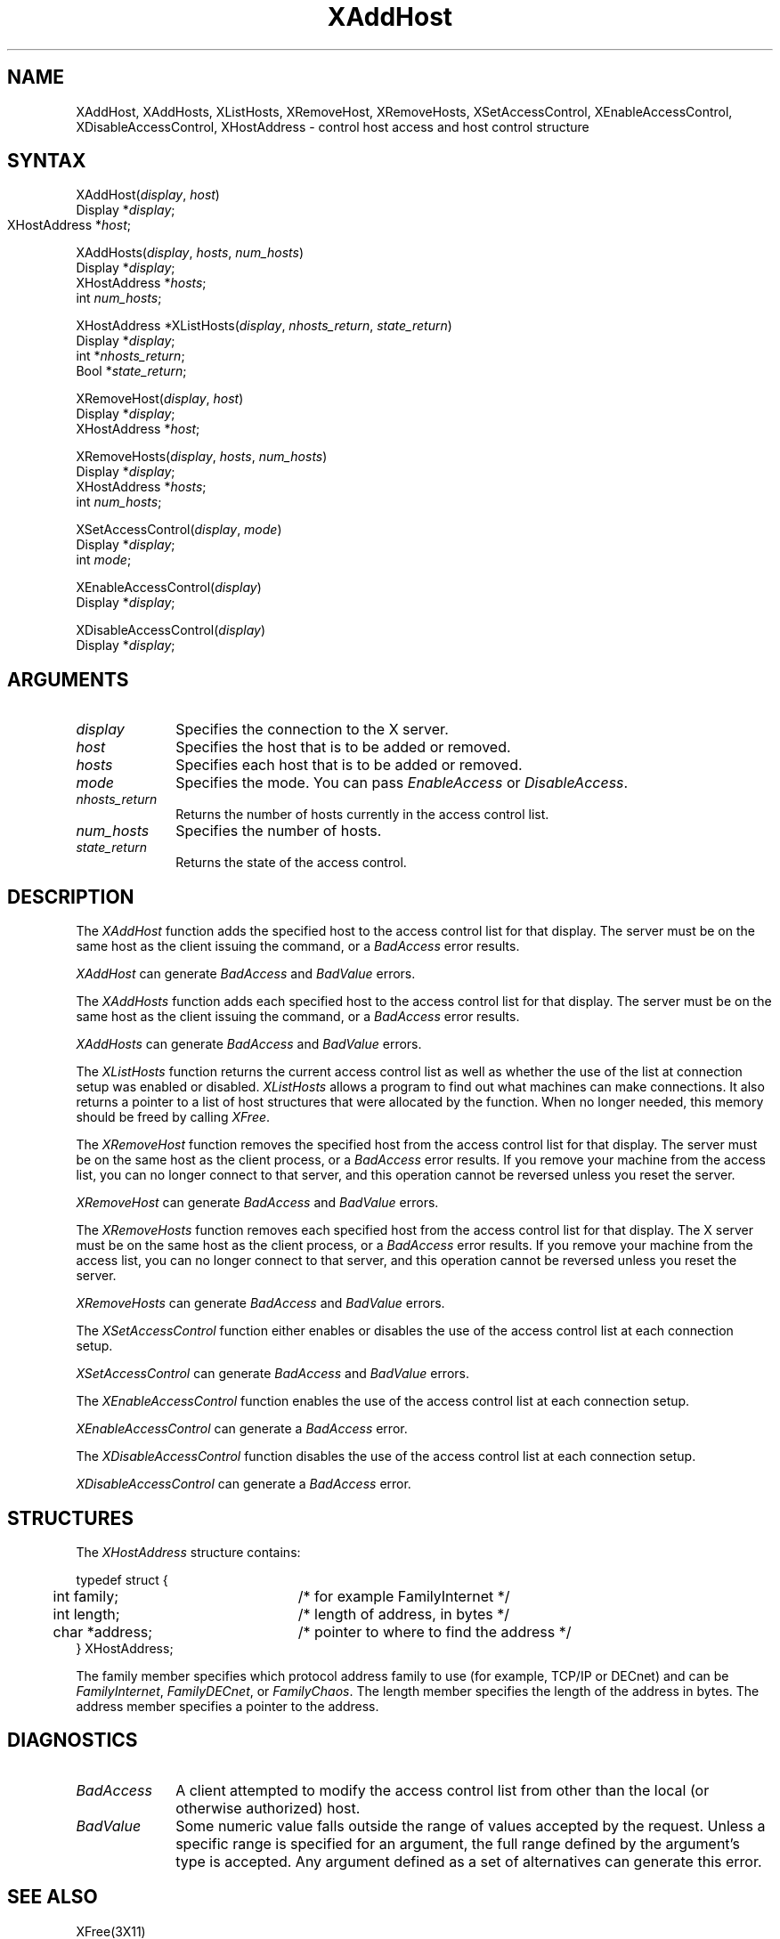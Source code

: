 .\" Copyright \(co 1985, 1986, 1987, 1988, 1989, 1990, 1991, 1994, 1996 X Consortium
.\"
.\" Permission is hereby granted, free of charge, to any person obtaining
.\" a copy of this software and associated documentation files (the
.\" "Software"), to deal in the Software without restriction, including
.\" without limitation the rights to use, copy, modify, merge, publish,
.\" distribute, sublicense, and/or sell copies of the Software, and to
.\" permit persons to whom the Software is furnished to do so, subject to
.\" the following conditions:
.\"
.\" The above copyright notice and this permission notice shall be included
.\" in all copies or substantial portions of the Software.
.\"
.\" THE SOFTWARE IS PROVIDED "AS IS", WITHOUT WARRANTY OF ANY KIND, EXPRESS
.\" OR IMPLIED, INCLUDING BUT NOT LIMITED TO THE WARRANTIES OF
.\" MERCHANTABILITY, FITNESS FOR A PARTICULAR PURPOSE AND NONINFRINGEMENT.
.\" IN NO EVENT SHALL THE X CONSORTIUM BE LIABLE FOR ANY CLAIM, DAMAGES OR
.\" OTHER LIABILITY, WHETHER IN AN ACTION OF CONTRACT, TORT OR OTHERWISE,
.\" ARISING FROM, OUT OF OR IN CONNECTION WITH THE SOFTWARE OR THE USE OR
.\" OTHER DEALINGS IN THE SOFTWARE.
.\"
.\" Except as contained in this notice, the name of the X Consortium shall
.\" not be used in advertising or otherwise to promote the sale, use or
.\" other dealings in this Software without prior written authorization
.\" from the X Consortium.
.\"
.\" Copyright \(co 1985, 1986, 1987, 1988, 1989, 1990, 1991 by
.\" Digital Equipment Corporation
.\"
.\" Portions Copyright \(co 1990, 1991 by
.\" Tektronix, Inc.
.\"
.\" Permission to use, copy, modify and distribute this documentation for
.\" any purpose and without fee is hereby granted, provided that the above
.\" copyright notice appears in all copies and that both that copyright notice
.\" and this permission notice appear in all copies, and that the names of
.\" Digital and Tektronix not be used in in advertising or publicity pertaining
.\" to this documentation without specific, written prior permission.
.\" Digital and Tektronix makes no representations about the suitability
.\" of this documentation for any purpose.
.\" It is provided ``as is'' without express or implied warranty.
.\" 
.ds xT X Toolkit Intrinsics \- C Language Interface
.ds xW Athena X Widgets \- C Language X Toolkit Interface
.ds xL Xlib \- C Language X Interface
.ds xC Inter-Client Communication Conventions Manual
.na
.de Ds
.nf
.\\$1D \\$2 \\$1
.ft 1
.\".ps \\n(PS
.\".if \\n(VS>=40 .vs \\n(VSu
.\".if \\n(VS<=39 .vs \\n(VSp
..
.de De
.ce 0
.if \\n(BD .DF
.nr BD 0
.in \\n(OIu
.if \\n(TM .ls 2
.sp \\n(DDu
.fi
..
.de FD
.LP
.KS
.TA .5i 3i
.ta .5i 3i
.nf
..
.de FN
.fi
.KE
.LP
..
.de IN		\" send an index entry to the stderr
..
.de C{
.KS
.nf
.D
.\"
.\"	choose appropriate monospace font
.\"	the imagen conditional, 480,
.\"	may be changed to L if LB is too
.\"	heavy for your eyes...
.\"
.ie "\\*(.T"480" .ft L
.el .ie "\\*(.T"300" .ft L
.el .ie "\\*(.T"202" .ft PO
.el .ie "\\*(.T"aps" .ft CW
.el .ft R
.ps \\n(PS
.ie \\n(VS>40 .vs \\n(VSu
.el .vs \\n(VSp
..
.de C}
.DE
.R
..
.de Pn
.ie t \\$1\fB\^\\$2\^\fR\\$3
.el \\$1\fI\^\\$2\^\fP\\$3
..
.de ZN
.ie t \fB\^\\$1\^\fR\\$2
.el \fI\^\\$1\^\fP\\$2
..
.de hN
.ie t <\fB\\$1\fR>\\$2
.el <\fI\\$1\fP>\\$2
..
.de NT
.ne 7
.ds NO Note
.if \\n(.$>$1 .if !'\\$2'C' .ds NO \\$2
.if \\n(.$ .if !'\\$1'C' .ds NO \\$1
.ie n .sp
.el .sp 10p
.TB
.ce
\\*(NO
.ie n .sp
.el .sp 5p
.if '\\$1'C' .ce 99
.if '\\$2'C' .ce 99
.in +5n
.ll -5n
.R
..
.		\" Note End -- doug kraft 3/85
.de NE
.ce 0
.in -5n
.ll +5n
.ie n .sp
.el .sp 10p
..
.ny0
.TH XAddHost 3X11 "Release 6.3" "X Version 11" "XLIB FUNCTIONS"
.SH NAME
XAddHost, XAddHosts, XListHosts, XRemoveHost, XRemoveHosts, XSetAccessControl, XEnableAccessControl, XDisableAccessControl, XHostAddress \- control host access and host control structure
.SH SYNTAX
XAddHost\^(\^\fIdisplay\fP, \fIhost\fP\^)
.br
      Display *\fIdisplay\fP\^;
.br
      XHostAddress *\fIhost\fP\^;	
.LP
XAddHosts\^(\^\fIdisplay\fP, \fIhosts\fP, \fInum_hosts\fP\^)
.br
      Display *\fIdisplay\fP\^;
.br
      XHostAddress *\fIhosts\fP\^;
.br
      int \fInum_hosts\fP\^;
.LP
XHostAddress *XListHosts\^(\^\fIdisplay\fP, \fInhosts_return\fP, \fIstate_return\fP\^)
.br
      Display *\fIdisplay\fP\^;
.br
      int *\fInhosts_return\fP\^;
.br
      Bool *\fIstate_return\fP\^;
.LP
XRemoveHost\^(\^\fIdisplay\fP, \fIhost\fP\^)
.br
      Display *\fIdisplay\fP\^;
.br
      XHostAddress *\fIhost\fP\^;
.LP
XRemoveHosts\^(\^\fIdisplay\fP, \fIhosts\fP, \fInum_hosts\fP\^)
.br
      Display *\fIdisplay\fP\^;
.br
      XHostAddress *\fIhosts\fP\^;
.br
      int \fInum_hosts\fP\^;
.LP
XSetAccessControl\^(\^\fIdisplay\fP, \fImode\fP\^)
.br
      Display *\fIdisplay\fP\^;
.br
      int \fImode\fP\^;
.LP
XEnableAccessControl\^(\^\fIdisplay\fP\^)
.br
      Display *\fIdisplay\fP\^;
.LP
XDisableAccessControl\^(\^\fIdisplay\fP\^)
.br
      Display *\fIdisplay\fP\^;
.SH ARGUMENTS
.IP \fIdisplay\fP 1i
Specifies the connection to the X server.
.ds Ho added or removed
.IP \fIhost\fP 1i
Specifies the host that is to be \*(Ho.
.ds Ho added or removed
.IP \fIhosts\fP 1i
Specifies each host that is to be \*(Ho.
.IP \fImode\fP 1i
Specifies the mode.
You can pass
.ZN EnableAccess
or
.ZN DisableAccess .
.IP \fInhosts_return\fP 1i
Returns the number of hosts currently in the access control list.
.IP \fInum_hosts\fP 1i
Specifies the number of hosts.
.IP \fIstate_return\fP 1i
Returns the state of the access control.
.SH DESCRIPTION
The
.ZN XAddHost
function adds the specified host to the access control list for that display.
The server must be on the same host as the client issuing the command, or a
.ZN BadAccess
error results.
.LP
.ZN XAddHost
can generate
.ZN BadAccess
and
.ZN BadValue
errors.
.LP
The
.ZN XAddHosts
function adds each specified host to the access control list for that display.
The server must be on the same host as the client issuing the command, or a
.ZN BadAccess
error results.
.LP
.ZN XAddHosts
can generate
.ZN BadAccess
and
.ZN BadValue
errors.
.LP
The
.ZN XListHosts
function returns the current access control list as well as whether the use 
of the list at connection setup was enabled or disabled.
.ZN XListHosts
allows a program to find out what machines can make connections.
It also returns a pointer to a list of host structures that
were allocated by the function. 
When no longer needed,
this memory should be freed by calling
.ZN XFree .
.LP
The
.ZN XRemoveHost
function removes the specified host from the access control list 
for that display.
The server must be on the same host as the client process, or a
.ZN BadAccess
error results.
If you remove your machine from the access list,
you can no longer connect to that server,
and this operation cannot be reversed unless you reset the server.
.LP
.ZN XRemoveHost
can generate
.ZN BadAccess
and
.ZN BadValue
errors.
.LP
The
.ZN XRemoveHosts
function removes each specified host from the access control list for that 
display.  
The X server must be on the same host as the client process, or a
.ZN BadAccess
error results.
If you remove your machine from the access list, 
you can no longer connect to that server,
and this operation cannot be reversed unless you reset the server.
.LP
.ZN XRemoveHosts
can generate
.ZN BadAccess
and
.ZN BadValue
errors.
.LP
The
.ZN XSetAccessControl
function either enables or disables the use of the access control list 
at each connection setup.
.LP
.ZN XSetAccessControl
can generate
.ZN BadAccess
and
.ZN BadValue 
errors.
.LP
The
.ZN XEnableAccessControl
function enables the use of the access control list at each connection setup.
.LP
.ZN XEnableAccessControl
can generate a
.ZN BadAccess 
error.
.LP
The
.ZN XDisableAccessControl
function disables the use of the access control list at each connection setup.
.LP
.ZN XDisableAccessControl
can generate a
.ZN BadAccess 
error.
.SH STRUCTURES
The
.ZN XHostAddress
structure contains:
.LP
.Ds 0
.TA .5i 3i
.ta .5i 3i
typedef struct {
	int family;	/* for example FamilyInternet */
	int length;	/* length of address, in bytes */
	char *address;	/* pointer to where to find the address */
} XHostAddress;
.De
.LP
The family member specifies which protocol address family to use 
(for example, TCP/IP or DECnet) and can be
.ZN FamilyInternet ,
.ZN FamilyDECnet ,
or
.ZN FamilyChaos .
The length member specifies the length of the address in bytes.
The address member specifies a pointer to the address.
.SH DIAGNOSTICS
.TP 1i
.ZN BadAccess
A client attempted
to modify the access control list from other than the local
(or otherwise authorized) host.
.TP 1i
.ZN BadValue
Some numeric value falls outside the range of values accepted by the request.
Unless a specific range is specified for an argument, the full range defined
by the argument's type is accepted.  Any argument defined as a set of
alternatives can generate this error.
.SH "SEE ALSO"
XFree(3X11)
.br
\fI\*(xL\fP
